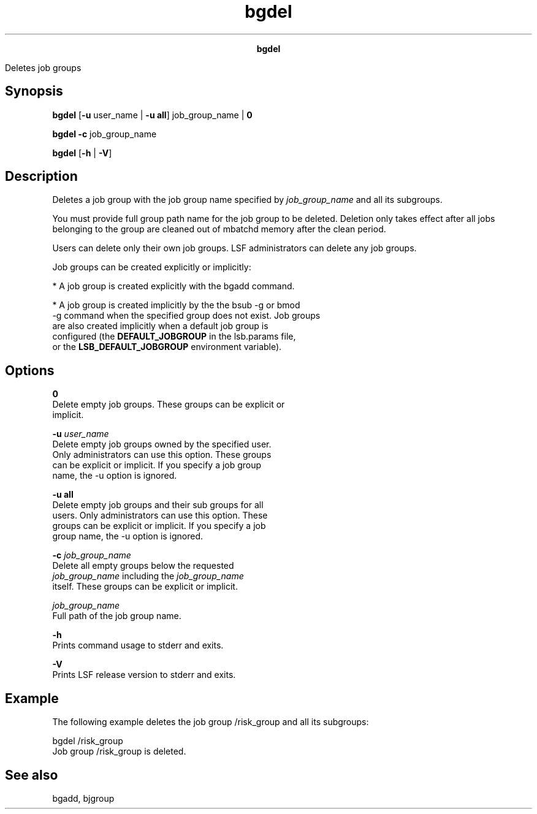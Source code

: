 
.ad l

.TH bgdel 1 "July 2021" "" ""
.ll 72

.ce 1000
\fBbgdel\fR
.ce 0

.sp 2
Deletes job groups
.sp 2

.SH Synopsis

.sp 2
\fBbgdel \fR[\fB-u\fR user_name | \fB-u\fR \fBall\fR]
job_group_name | \fB0\fR
.sp 2
\fBbgdel -c\fR job_group_name
.sp 2
\fBbgdel\fR [\fB-h\fR | \fB-V\fR]
.SH Description

.sp 2
Deletes a job group with the job group name specified by
\fIjob_group_name\fR and all its subgroups.
.sp 2
You must provide full group path name for the job group to be
deleted. Deletion only takes effect after all jobs belonging to
the group are cleaned out of mbatchd memory after the clean
period.
.sp 2
Users can delete only their own job groups. LSF administrators
can delete any job groups.
.sp 2
Job groups can be created explicitly or implicitly:
.sp 2
*  A job group is created explicitly with the bgadd command.
.sp 2
*  A job group is created implicitly by the the bsub -g or bmod
   -g command when the specified group does not exist. Job groups
   are also created implicitly when a default job group is
   configured (the \fBDEFAULT_JOBGROUP\fR in the lsb.params file,
   or the \fBLSB_DEFAULT_JOBGROUP\fR environment variable).
.SH Options

.sp 2
\fB0\fR
.br
         Delete empty job groups. These groups can be explicit or
         implicit.
.sp 2
\fB -u \fIuser_name\fB\fR
.br
         Delete empty job groups owned by the specified user.
         Only administrators can use this option. These groups
         can be explicit or implicit. If you specify a job group
         name, the -u option is ignored.
.sp 2
\fB-u all \fR
.br
         Delete empty job groups and their sub groups for all
         users. Only administrators can use this option. These
         groups can be explicit or implicit. If you specify a job
         group name, the -u option is ignored.
.sp 2
\fB-c \fIjob_group_name\fB\fR
.br
         Delete all empty groups below the requested
         \fIjob_group_name\fR including the \fIjob_group_name\fR
         itself. These groups can be explicit or implicit.
.sp 2
\fB\fIjob_group_name\fB\fR
.br
         Full path of the job group name.
.sp 2
\fB-h \fR
.br
         Prints command usage to stderr and exits.
.sp 2
\fB-V \fR
.br
         Prints LSF release version to stderr and exits.
.SH Example

.sp 2
The following example deletes the job group /risk_group and all
its subgroups:
.sp 2
bgdel /risk_group
.br
Job group /risk_group is deleted.
.br

.SH See also

.sp 2
bgadd, bjgroup
